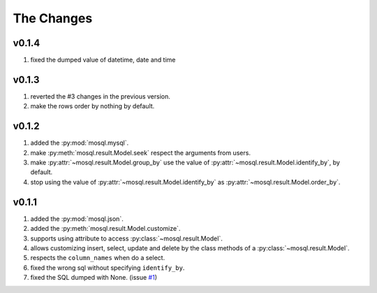 
The Changes
===========

v0.1.4
------

1. fixed the dumped value of datetime, date and time

v0.1.3
------

1. reverted the #3 changes in the previous version.
2. make the rows order by nothing by default.

v0.1.2
------

1. added the :py:mod:`mosql.mysql`.
2. make :py:meth:`mosql.result.Model.seek` respect the arguments from users.
3. make :py:attr:`~mosql.result.Model.group_by` use the value of :py:attr:`~mosql.result.Model.identify_by`, by default.
4. stop using the value of :py:attr:`~mosql.result.Model.identify_by` as :py:attr:`~mosql.result.Model.order_by`.

v0.1.1
------

1. added the :py:mod:`mosql.json`.
2. added the :py:meth:`mosql.result.Model.customize`.
3. supports using attribute to access :py:class:`~mosql.result.Model`.
4. allows customizing insert, select, update and delete by the class methods of a :py:class:`~mosql.result.Model`.
5. respects the ``column_names`` when do a select.
6. fixed the wrong sql without specifying ``identify_by``.
7. fixed the SQL dumped with None. (issue `#1 <https://github.com/moskytw/mosql/issues/1>`_)
